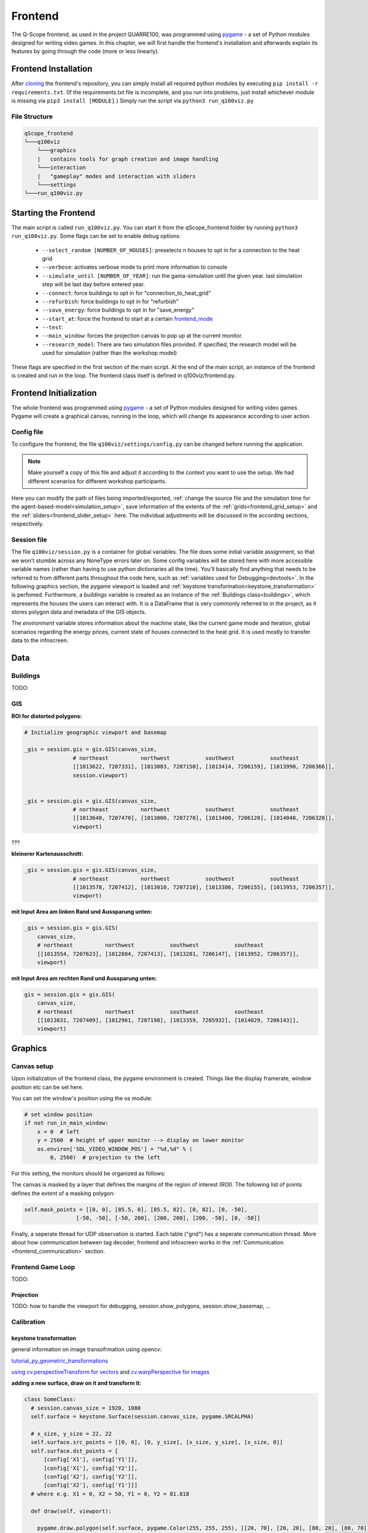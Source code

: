 Frontend
########

The Q-Scope frontend, as used in the project QUARRE100, was programmed using `pygame <pygame.org>`_ - a set of Python modules designed for writing video games.
In this chapter, we will first handle the frontend's installation and afterwards explain its features by going through the code (more or less linearly).

.. _frontend_installation:

Frontend Installation
*********************

After `cloning <https://github.com/git-guides/git-clone>`_ the frontend's repository, you can simply install all required python modules by executing ``pip install -r requirements.txt``. (If the requirements.txt file is incomplete, and you run into problems, just install whichever module is missing via ``pip3 install [MODULE]``.)
Simply run the script via ``python3 run_q100viz.py``

File Structure
==============

.. code-block::

  qScope_frontend
  └───q100viz
      └───graphics
      |   contains tools for graph creation and image handling
      └───interaction
      |   "gameplay" modes and interaction with sliders
      └───settings
  └───run_q100viz.py

Starting the Frontend
*********************
The main script is called ``run_q100viz.py``. You can start it from the qScope_frontend folder by running ``python3 run_q100viz.py``. Some flags can be set to enable debug options:

.. _frontent_startup_flags:

  * ``--select_random [NUMBER_OF_HOUSES]``: preselects n houses to opt in for a connection to the heat grid
  *  ``--verbose``: activates verbose mode to print more information to console
  *  ``--simulate_until [NUMBER_OF_YEAR]``: run the gama-simulation until the given year. last simulation step will be last day before entered year.
  *  ``--connect``: force buildings to opt in for "connection_to_heat_grid"
  *  ``--refurbish``: force buildings to opt in for "refurbish"
  *  ``--save_energy``: force buildings to opt in for "save_energy"
  *  ``--start_at``: force the frontend to start at a certain frontend_mode_
  *  ``--test``:
  *  ``--main_window``: forces the projection canvas to pop up at the current monitor.
  *  ``--research_model``: There are two simulation files provided. If specified, the research model will be used for simulation (rather than the workshop model)

These flags are specified in the first section of the main script.
At the end of the main script, an instance of the frontend is created and run in the loop. The frontend class itself is defined in q100viz/frontend.py.

.. _frontend_pygame_setup:

Frontend Initialization
***********************
The whole frontend was programmed using `pygame <pygame.org>`_ - a set of Python modules designed for writing video games. Pygame will create a graphical canvas, running in the loop, which will change its appearance according to user action.

Config file
===========

To configure the frontend, the file ``q100viz/settings/config.py`` can be changed before running the application.

.. note:: Make yourself a copy of this file and adjust it according to the context you want to use the setup. We had different scenarios for different workshop participants.

Here you can modify the path of files being imported/exported, :ref:`change the source file and the simulation time for the agent-based-model<simulation_setup>`, save information of the extents of the :ref:`grids<frontend_grid_setup>` and the :ref:`sliders<frontend_slider_setup>` here. The individual adjustments will be discussed in the according sections, respectively.

Session file
============

The file ``q100viz/session.py`` is a container for global variables. The file does some initial variable assignment, so that we won't stumble across any NoneType errors later on. Some config variables will be stored here with more accessible variable names (rather than having to use python dictionaries all the time). You'll basically find anything that needs to be referred to from different parts throughout the code here, such as :ref:`variables used for Debugging<devtools>`.
In the following graphics section, the pygame viewport is loaded and :ref:`keystone transformation<keystone_transformation>` is perfomed.
Furthermore, a `buildings` variable is created as an instance of the :ref:`Buildings class<buildings>`, which represents the houses the users can interact with. It is a DataFrame that is very commonly referred to in the project, as it stores polygon data and metadata of the GIS objects.

.. _environment:

The `environment` variable stores information about the machine state, like the current game mode and iteration, global scenarios regarding the energy prices, current state of houses connected to the heat grid. It is used mostly to transfer data to the infoscreen.


Data
****

.. _buildings:

Buildings
=========

TODO:

GIS
===

**ROI for distorted polygons:**

.. code-block:: python

  # Initialize geographic viewport and basemap

  _gis = session.gis = gis.GIS(canvas_size,
                 # northeast          northwest           southwest           southeast
                 [[1013622, 7207331], [1013083, 7207150], [1013414, 7206159], [1013990, 7206366]],
                 session.viewport)


  _gis = session.gis = gis.GIS(canvas_size,
                 # northeast          northwest           southwest           southeast
                 [[1013640, 7207470], [1013000, 7207270], [1013400, 7206120], [1014040, 7206320]],
                 viewport)

???

**kleinerer Kartenausschnitt:**

.. code-block:: python

  _gis = session.gis = gis.GIS(canvas_size,
                 # northeast          northwest           southwest           southeast
                 [[1013578, 7207412], [1013010, 7207210], [1013386, 7206155], [1013953, 7206357]],
                 viewport)

**mit Input Area am linken Rand und Aussparung unten:**

.. code-block:: python

  _gis = session.gis = gis.GIS(
      canvas_size,
      # northeast          northwest           southwest           southeast
      [[1013554, 7207623], [1012884, 7207413], [1013281, 7206147], [1013952, 7206357]],
      viewport)

**mit Input Area am rechten Rand und Aussparung unten:**

.. code-block:: python

  gis = session.gis = gis.GIS(
      canvas_size,
      # northeast          northwest           southwest           southeast
      [[1013631, 7207409], [1012961, 7207198], [1013359, 7205932], [1014029, 7206143]],
      viewport)

Graphics
********

Canvas setup
============

Upon initialization of the frontend class, the pygame environment is created. Things like the display framerate, window position etc can be set here.

.. _frontend_setup_window:

You can set the window's position using the os module:

.. code-block::

  # set window position
  if not run_in_main_window:
      x = 0  # left
      y = 2560  # height of upper monitor --> display on lower monitor
      os.environ['SDL_VIDEO_WINDOW_POS'] = "%d,%d" % (
          0, 2560)  # projection to the left

For this setting, the monitors should be organized as follows:

.. image:: img/frontend_screen-position.png
  :align: center
  :alt: [Image of two schematic monitors, above each other and aligned left]

The canvas is masked by a layer that defines the margins of the region of interest (ROI). The following list of points defines the extent of a masking polygon:

.. code-block::

    self.mask_points = [[0, 0], [85.5, 0], [85.5, 82], [0, 82], [0, -50],
                    [-50, -50], [-50, 200], [200, 200], [200, -50], [0, -50]]

Finally, a seperate thread for UDP observation is started. Each table ("grid") has a seperate communication thread. More about how communication between tag decoder, frontend and infoscreen works in the :ref:`Communication <frontend_communication>` section.

.. _frontend_game_loop:

Frontend Game Loop
==================

TODO:

Projection
----------

.. _viewport_handling:

TODO: how to handle the viewport for debugging, session.show_polygons, session.show_basemap, ...

.. _calibration_mode:

Calibration
===========

.. _keystone_transformation:

keystone transformation
-----------------------

general information on image transofrmation using opencv:

`tutorial_py_geometric_transformations <https://docs.opencv.org/3.4/da/d6e/tutorial_py_geometric_transformations.html>`_

`using cv.perspectiveTransform for vectors <https://docs.opencv.org/3.4/d2/de8/group__core__array.html#gad327659ac03e5fd6894b90025e6900a7>`_
and `cv.warpPerspective for images <https://docs.opencv.org/3.4/da/d54/group__imgproc__transform.html#gaf73673a7e8e18ec6963e3774e6a94b87>`_

**adding a new surface, draw on it and transform it:**

.. code-block::

  class SomeClass:
    # session.canvas_size = 1920, 1080
    self.surface = keystone.Surface(session.canvas_size, pygame.SRCALPHA)

    # x_size, y_size = 22, 22
    self.surface.src_points = [[0, 0], [0, y_size], [x_size, y_size], [x_size, 0]]
    self.surface.dst_points = [
        [config['X1'], config['Y1']],
        [config['X1'], config['Y2']],
        [config['X2'], config['Y2']],
        [config['X2'], config['Y1']]]
    # where e.g. X1 = 0, X2 = 50, Y1 = 0, Y2 = 81.818

    def draw(self, viewport):

      pygame.draw.polygon(self.surface, pygame.Color(255, 255, 255), [[20, 70], [20, 20], [80, 20], [80, 70]])  # render polygon

      viewport.blit(self.surface, (0,0))  # cast it to viewport

in file ``q100viz/keystone.py``

**recognition/data**


* from cspy via UDP (json)
* definition via ``cityscopy.json``

frontend representation
-----------------------

* slider uses the transformation of the grid_
* **drawing of polygons and values** should be done via ``self.surface.blit(...)``. Slider surface is rendered and "blitted" to main canvas.

``print(slider.coords_transformed)`` returns:

.. code-block::

  [[860.9641723632812, 915.1583862304688],
  [863.9833984375, 614.8511352539062],
  [1228.917724609375, 622.6510009765625],
  [1226.5196533203125, 923.7374267578125]]

with ``[[bottom-left[x], bottom-left[y]], [upper-left[x], upper-left[y]], [upper-right[x], upper-right[y]], [bottom-right[x], bottom-right[y]]]``

simple Pygame features
======================

Drawing on Canvas
-----------------

**displaying text**:

.. code-block:: python

  # 1. define font:
  font = pygame.font.SysFont('Arial', 20)
  # 2. use font to write to canvas:
  canvas.blit(font.render(str(mouse_pos), True, (255,255,255)), (200,700))

**drawing polygons onto a specific surface**:


.. code-block:: python

  # general:
  # points = [[x1, y1], [x1, y2], [x2, y1], [x2, y2]]
  #          [[bottom-left], [top-left], [bottom-right], [top-right]]
  # points_transformed = reference_surface.transform(points)
  # pygame.draw.polygon(reference_surface, color, points_transformed)

  # example:
  points = [[20, 70], [20, 20], [80, 20], [80, 70]]  # percentage relative to surface
  points_transformend = session.grid_1.surface.transform(points)

  #                   surface,   color,      coords_transformed
  pygame.draw.polygon(viewport, (255, 0, 0), viewport.transform(rect_points))

**display image**
Pygame is able to load images onto Surface objects from PNG, JPG, GIF, and BMP image files.

.. code-block:: python

  image = pygame.image.load("images/scenario_progressive.bmp")
  canvas.blit(image, (0,0))


**display sliders**:
The sliders have a bool called ``show_text`` that, when ``True``, activates the display of the slider control texts. This variable can be used for the usage modes to define whether the slider controls shall be displayed.

.. _frontend_mode:

Game Modes
**********

* there are different machine states, defined by the files in ``q100viz/interaction/`` → these are the modes the program is running at (per time)
* implemented modes are:
    * :ref:`Interaction <buildings_interaction>`
    * :ref:`Simulation <simulation_mode>`
    * :ref:`Data View <data_view>`
    * :ref:`Calibration<calibration_mode>`

each mode has a function called ``activate()`` which is used to (re-)active the mode and set the specific display settings accordingly. Do I want to see a slider (or two)? Shall the basemap be visible? Define it here.
The ``__init__`` function is seldomly used, since it will be run in the beginning of the script (in ``session.py``), before the variables (e.g. ``grid``) are initialized.

.. _buildings_interaction:

Buildings Interaction
=====================
In the Input Mode, users can set household-, buildings- global parameters. They can leave the mode placing a token on the "simulation mode" selector.

.. _simulation_mode:

Simulation
==========
The Simulation can be started using ``S`` key. It will generate an experiment API file for GAMA according to this scheme: https://gama-platform.org/wiki/Headless#simulation-output and run the provided model file using the gama-headless.sh . These two files are to be set up in ``config.py``.

.. _simulation_setup:

Setting up the simulation
-------------------------

TODO:

... will start the GAMA headless simulation and wait for the results.
Q-Scope needs to know where to find GAMA's ``gama-headless.sh`` file, which can be found in the extracted folder ``gama/headless``. Set this up in ``config.py``, providing the headless folder and the location of the gama model file:

.. code-block:: python

  'GAMA_HEADLESS_FOLDER' : '/home/qscope/GAMA/headless/',
  'GAMA_MODEL_FILE' : '../q100_abm/q100/models/qscope_ABM.gaml',

**ATTENTION**: make sure to set the user rights of ``gama-headless.sh`` executable via ``chmod u+x gama-headless.sh``

.. _data_view:

Data View
=========

User Interface
**************

.. _grid:

Grid & Tiles
============

TODO: all about the tiles & tangibles. usage and setup.

.. _frontend_grid_setup:

grid setup
----------

**single grid, upper left:**

.. code-block:: python

  grid_1 = session.grid_1 = grid.Grid(canvas_size, 11, 11, [[50, 50], [50, 0], [75, 0], [75, 50]], viewport)
  grid_2 = session.grid_2 = grid.Grid(canvas_size, 22, 22, [[0, 0], [0, 100], [50, 100], [50, 0]], viewport)

**16 x 22 grid rechts:**

.. code-block:: python

  grid_1 = session.grid_1 = grid.Grid(canvas_size, 16, 22, [[50, 0], [50, 72], [100, 72], [100, 0]], viewport)
  grid_2 = session.grid_2 = grid.Grid(canvas_size, 22, 22, [[0, 0], [0, 100], [50, 100], [50, 0]], viewport)

**18 x 22 grid rechts:**

.. code-block:: python

  ncols = 22
  nrows = 18
  grid_1 = session.grid_1 = grid.Grid(canvas_size, ncols, nrows, [[50, 0], [50, 81], [100, 81], [100, 0]], viewport)
  grid_2 = session.grid_2 = grid.Grid(canvas_size, 22, 22, [[0, 0], [0, 100], [50, 100], [50, 0]], viewport)

grid interaction examples
-------------------------

**increase/decrease value by relative rotation:**

e.g. emission, in ``InputMode.draw()``:

.. code-block:: python

  if cell.id < 4:
     if cell.rel_rot == 1:
         i = get_intersection(session.buildings, grid, x, y)
         session.buildings.loc[i, 'CO2'] += 20
     elif cell.rel_rot == -1:
         i = get_intersection(session.buildings, grid, x, y)
         session.buildings.loc[i, 'CO2'] -= 20

.. _grid_coordinates:

grid coordinates:
-----------------

``grid.rects_transformed``

.. code-block:: python

  for i, (cell, coords) in enumerate(session.grid_1.rects_transformed):
      print("{0}: ({1}|{2}): {3}".format(i, cell.x, cell.y, coords))

  # returns:
  '''
  0: (0|0): [[134.9009246826172, 4.38118839263916], [134.4179229736328, 37.4811897277832], [167.75010681152344, 38.0572509765625], [168.22642517089844, 4.963389873504639]]
  1: (1|0): [[168.22642517089844, 4.963389873504639], [167.75010681152344, 38.0572509765625], [201.06971740722656, 38.633094787597656], [201.53933715820312, 5.545371055603027]]
  2: (2|0): [[201.53933715820312, 5.545371055603027], [201.06971740722656, 38.633094787597656], [234.37672424316406, 39.20872497558594], [234.8396759033203, 6.127132415771484]]
  3: (3|0): [[234.8396759033203, 6.127132415771484], [234.37672424316406, 39.20872497558594], [267.6711730957031, 39.78413391113281], [268.12744140625, 6.708674430847168]]
  4: (4|0): [[268.12744140625, 6.708674430847168], [267.6711730957031, 39.78413391113281], [300.9530334472656, 40.35932922363281], [301.4026184082031, 7.28999662399292]]
  5: (5|0): [[301.4026184082031, 7.28999662399292], [300.9530334472656, 40.35932922363281], [334.2223205566406, 40.934303283691406], [334.6652526855469, 7.871099472045898]]

  '''

Sliders
=======

.. _frontend_slider_setup:

TODO: how to define and setup the sliders.

.. _modeselector:

ModeSelector
============

A ModeSelector is a specific cell on the grid, which, when selected via token, activates a certain Mode.

``grid_1_setup.csv``, ``grid_2_setup.csv``, ``input_scenarios_grid_1.csv`` and ``input_scenarios_grid_1.csv`` are used to assign functionality to grid cells.

valid handles are:

**environment handles:**

.. csv-table:: environment handles
  :header: "parameter", "possible values"
  :widths: auto

  "alpha_scenario", "Static_mean, Dynamic_moderate, Dynamic_high, Static_high"
  carbon_price_scenario, "A - Conservative, B - Moderate, C1 - Progressive, C2 - Progressive, C3 - Progressive"
  energy_price_scenario, "Prices_Project start, Prices_2021, Prices_2022 1st half"
  q100_price_opex_scenario, "12 ct / kWh (static), 15-9 ct / kWh (dynamic)"
  q100_price_capex_scenario, "1 payment, 2 payments, 5 payments"
  q100_emissions_scenario, "Constant_50g / kWh, Declining_Steps, Declining_Linear, ``Constant_ Zero emissions``"


**household-individual handles:**

.. csv-table:: household-individual handles
  :header: "adjustable", "parameter", "possible values"
  :widths: auto

  o, my_heat_consumption, float
  o, my_power_consumption, float
  o, my_heat_expenses, float
  o, my_power_expenses, float
  o, my_heat_emissions, float
  o, my_power_emissions, float
  o, my_energy_emissions, float
  ✓, mod_status, "'u', 's'"
  ✓, spec_heat_consumption, float
  ✓, spec_power_consumption, float
  ✓, energy_source,"gas, oil, None"

zusätzlich kann `save_energy` eingestellt werden als Einstellung von Agentenverhalten (TODO!)

**questionnaire**:

- 'answer' (deprecated?)

**mode selection**:

- 'start_input_scenarios' (starts input mode A for global parameters)
- 'start_input_households' (input mode B for individual household parameters)
- 'start_simulation' (creates xml to start GAMA simulation)

**colors** can be set using strings from this list: https://www.pygame.org/docs/ref/color_list.html

The Modes can be switched using either the input keys:

* T: InputMode (TUI Mode)
* C: CalibrationMode
* S: Simulation

.. _devtools:

Debugging and Devtools
**********************

TODO: session.log
TODO: session.VERBOSE_MODE
TODO: debug_num_of_random_buildings, debug_connection_date,debug_force_refurbished, debug_force_save_energy

TODO: refer to _viewport_handling_